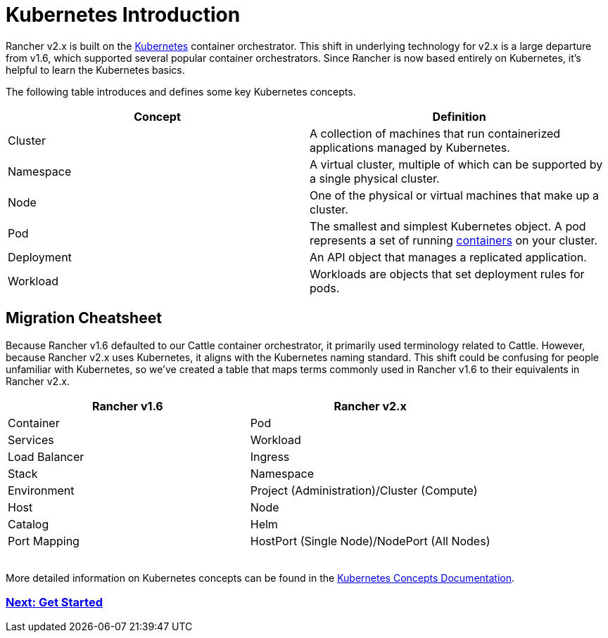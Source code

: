 = Kubernetes Introduction

Rancher v2.x is built on the https://kubernetes.io/docs/home/?path=users&persona=app-developer&level=foundational[Kubernetes] container orchestrator. This shift in underlying technology for v2.x is a large departure from v1.6, which supported several popular container orchestrators. Since Rancher is now based entirely on Kubernetes, it's helpful to learn the Kubernetes basics.

The following table introduces and defines some key Kubernetes concepts.

|===
| *Concept* | *Definition*

| Cluster
| A collection of machines that run containerized applications managed by Kubernetes.

| Namespace
| A virtual cluster, multiple of which can be supported by a single physical cluster.

| Node
| One of the physical or virtual machines that make up a cluster.

| Pod
| The smallest and simplest Kubernetes object. A pod represents a set of running https://kubernetes.io/docs/concepts/overview/what-is-kubernetes/#why-containers[containers] on your cluster.

| Deployment
| An API object that manages a replicated application.

| Workload
| Workloads are objects that set deployment rules for pods.
|===

== Migration Cheatsheet

Because Rancher v1.6 defaulted to our Cattle container orchestrator, it primarily used terminology related to Cattle. However, because Rancher v2.x uses Kubernetes, it aligns with the Kubernetes naming standard. This shift could be confusing for people unfamiliar with Kubernetes, so we've created a table that maps terms commonly used in Rancher v1.6 to their equivalents in Rancher v2.x.

|===
| *Rancher v1.6* | *Rancher v2.x*

| Container
| Pod

| Services
| Workload

| Load Balancer
| Ingress

| Stack
| Namespace

| Environment
| Project (Administration)/Cluster (Compute)

| Host
| Node

| Catalog
| Helm

| Port Mapping
| HostPort (Single Node)/NodePort (All Nodes)
|===

{blank} +
More detailed information on Kubernetes concepts can be found in the
https://kubernetes.io/docs/concepts/[Kubernetes Concepts Documentation].

=== xref:install-and-configure-rancher.adoc[Next: Get Started]
